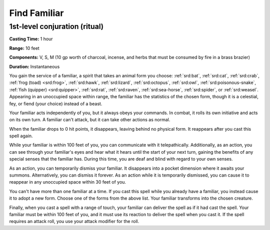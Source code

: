 
.. _srd:find-familiar:

Find Familiar
-------------

1st-level conjuration (ritual)
^^^^^^^^^^^^^^^^^^^^^^^^^^^^^^

**Casting Time:** 1 hour

**Range:** 10 feet

**Components:** V, S, M (10 gp worth of charcoal, incense, and herbs that must be consumed by fire in a brass brazier)

**Duration:** Instantaneous

You gain the service of a familiar, a spirit that takes an animal form you choose:
:ref:`srd:bat`, :ref:`srd:cat`, :ref:`srd:crab`, :ref:`frog (toad) <srd:frog>`, :ref:`srd:hawk`,
:ref:`srd:lizard`, :ref:`srd:octopus`, :ref:`srd:owl`, :ref:`srd:poisonous-snake`,
:ref:`fish (quipper) <srd:quipper>`, :ref:`srd:rat`, :ref:`srd:raven`, :ref:`srd:sea-horse`,
:ref:`srd:spider`, or :ref:`srd:weasel`. Appearing in an unoccupied space within range, the familiar
has the statistics of the chosen form, though it is a celestial, fey, or fiend (your choice)
instead of a beast.

Your familiar acts independently of you, but it always obeys your commands. In combat, it rolls its own
initiative and acts on its own turn. A familiar can't attack, but it can take other actions as normal.

When the familiar drops to 0 hit points, it disappears, leaving behind no physical form. It reappears
after you cast this spell again.

While your familiar is within 100 feet of you, you can communicate with it telepathically.
Additionally, as an action, you can see through your familiar's eyes and hear what it hears until
the start of your next turn, gaining the benefits of any special senses that the familiar has.
During this time, you are deaf and blind with regard to your own senses.

As an action, you can temporarily dismiss your familiar. It disappears into a pocket dimension
where it awaits your summons. Alternatively, you can dismiss it forever. As an action while it is
temporarily dismissed, you can cause it to reappear in any unoccupied space within 30 feet of you.

You can't have more than one familiar at a time. If you cast this spell while you already have a
familiar, you instead cause it to adopt a new form. Choose one of the forms from the above list.
Your familiar transforms into the chosen creature.

Finally, when you cast a spell with a range of touch, your familiar can deliver the spell as if it had
cast the spell. Your familiar must be within 100 feet of you, and it must use its reaction to deliver
the spell when you cast it. If the spell requires an attack roll, you use your attack modifier for the
roll.

